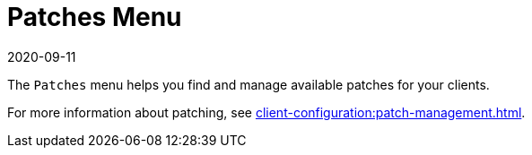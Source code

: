 [[ref-patches-menu]]
= Patches Menu
:description: The Patches Menu helps you find and manage available patches for your clients to ensure they are up-to-date with the latest security fixes.
:revdate: 2020-09-11
:page-revdate: {revdate}

The [guimenu]``Patches`` menu helps you find and manage available patches for your clients.

For more information about patching, see xref:client-configuration:patch-management.adoc[].